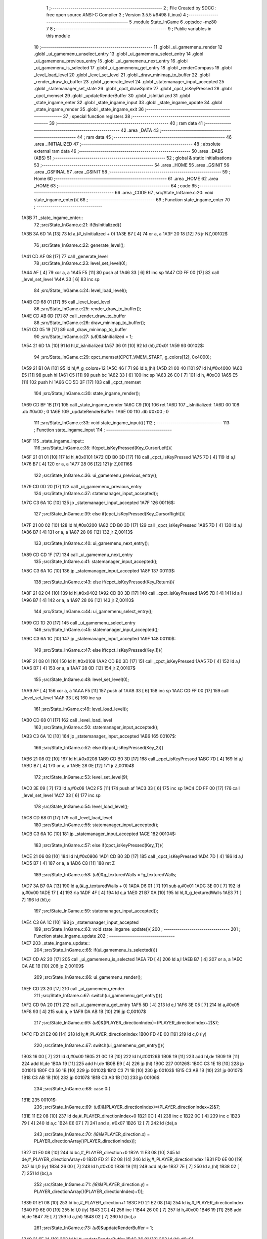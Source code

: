                               1 ;--------------------------------------------------------
                              2 ; File Created by SDCC : free open source ANSI-C Compiler
                              3 ; Version 3.5.5 #9498 (Linux)
                              4 ;--------------------------------------------------------
                              5 	.module State_InGame
                              6 	.optsdcc -mz80
                              7 	
                              8 ;--------------------------------------------------------
                              9 ; Public variables in this module
                             10 ;--------------------------------------------------------
                             11 	.globl _ui_gamemenu_render
                             12 	.globl _ui_gamemenu_unselect_entry
                             13 	.globl _ui_gamemenu_select_entry
                             14 	.globl _ui_gamemenu_previous_entry
                             15 	.globl _ui_gamemenu_next_entry
                             16 	.globl _ui_gamemenu_is_selected
                             17 	.globl _ui_gamemenu_get_entry
                             18 	.globl _renderCompass
                             19 	.globl _level_load_level
                             20 	.globl _level_set_level
                             21 	.globl _draw_minimap_to_buffer
                             22 	.globl _render_draw_to_buffer
                             23 	.globl _generate_level
                             24 	.globl _statemanager_input_accepted
                             25 	.globl _statemanager_set_state
                             26 	.globl _cpct_drawSprite
                             27 	.globl _cpct_isKeyPressed
                             28 	.globl _cpct_memset
                             29 	.globl _updateRenderBuffer
                             30 	.globl _isInitialized
                             31 	.globl _state_ingame_enter
                             32 	.globl _state_ingame_input
                             33 	.globl _state_ingame_update
                             34 	.globl _state_ingame_render
                             35 	.globl _state_ingame_exit
                             36 ;--------------------------------------------------------
                             37 ; special function registers
                             38 ;--------------------------------------------------------
                             39 ;--------------------------------------------------------
                             40 ; ram data
                             41 ;--------------------------------------------------------
                             42 	.area _DATA
                             43 ;--------------------------------------------------------
                             44 ; ram data
                             45 ;--------------------------------------------------------
                             46 	.area _INITIALIZED
                             47 ;--------------------------------------------------------
                             48 ; absolute external ram data
                             49 ;--------------------------------------------------------
                             50 	.area _DABS (ABS)
                             51 ;--------------------------------------------------------
                             52 ; global & static initialisations
                             53 ;--------------------------------------------------------
                             54 	.area _HOME
                             55 	.area _GSINIT
                             56 	.area _GSFINAL
                             57 	.area _GSINIT
                             58 ;--------------------------------------------------------
                             59 ; Home
                             60 ;--------------------------------------------------------
                             61 	.area _HOME
                             62 	.area _HOME
                             63 ;--------------------------------------------------------
                             64 ; code
                             65 ;--------------------------------------------------------
                             66 	.area _CODE
                             67 ;src/State_InGame.c:20: void state_ingame_enter(){
                             68 ;	---------------------------------
                             69 ; Function state_ingame_enter
                             70 ; ---------------------------------
   1A3B                      71 _state_ingame_enter::
                             72 ;src/State_InGame.c:21: if(!isInitialized){
   1A3B 3A 6D 1A      [13]   73 	ld	a,(#_isInitialized + 0)
   1A3E B7            [ 4]   74 	or	a, a
   1A3F 20 18         [12]   75 	jr	NZ,00102$
                             76 ;src/State_InGame.c:22: generate_level();
   1A41 CD AF 08      [17]   77 	call	_generate_level
                             78 ;src/State_InGame.c:23: level_set_level(0);
   1A44 AF            [ 4]   79 	xor	a, a
   1A45 F5            [11]   80 	push	af
   1A46 33            [ 6]   81 	inc	sp
   1A47 CD FF 00      [17]   82 	call	_level_set_level
   1A4A 33            [ 6]   83 	inc	sp
                             84 ;src/State_InGame.c:24: level_load_level();
   1A4B CD 68 01      [17]   85 	call	_level_load_level
                             86 ;src/State_InGame.c:25: render_draw_to_buffer();
   1A4E CD AB 0D      [17]   87 	call	_render_draw_to_buffer
                             88 ;src/State_InGame.c:26: draw_minimap_to_buffer();
   1A51 CD 05 19      [17]   89 	call	_draw_minimap_to_buffer
                             90 ;src/State_InGame.c:27: *(u8*)&isInitialized = 1;
   1A54 21 6D 1A      [10]   91 	ld	hl,#_isInitialized
   1A57 36 01         [10]   92 	ld	(hl),#0x01
   1A59                      93 00102$:
                             94 ;src/State_InGame.c:29: cpct_memset(CPCT_VMEM_START, g_colors[12], 0x4000);
   1A59 21 B1 0A      [10]   95 	ld	hl,#_g_colors+12
   1A5C 46            [ 7]   96 	ld	b,(hl)
   1A5D 21 00 40      [10]   97 	ld	hl,#0x4000
   1A60 E5            [11]   98 	push	hl
   1A61 C5            [11]   99 	push	bc
   1A62 33            [ 6]  100 	inc	sp
   1A63 26 C0         [ 7]  101 	ld	h, #0xC0
   1A65 E5            [11]  102 	push	hl
   1A66 CD 5D 3F      [17]  103 	call	_cpct_memset
                            104 ;src/State_InGame.c:30: state_ingame_render();
   1A69 CD BF 1B      [17]  105 	call	_state_ingame_render
   1A6C C9            [10]  106 	ret
   1A6D                     107 _isInitialized:
   1A6D 00                  108 	.db #0x00	; 0
   1A6E                     109 _updateRenderBuffer:
   1A6E 00                  110 	.db #0x00	; 0
                            111 ;src/State_InGame.c:33: void state_ingame_input(){
                            112 ;	---------------------------------
                            113 ; Function state_ingame_input
                            114 ; ---------------------------------
   1A6F                     115 _state_ingame_input::
                            116 ;src/State_InGame.c:35: if(cpct_isKeyPressed(Key_CursorLeft)){
   1A6F 21 01 01      [10]  117 	ld	hl,#0x0101
   1A72 CD B0 3D      [17]  118 	call	_cpct_isKeyPressed
   1A75 7D            [ 4]  119 	ld	a,l
   1A76 B7            [ 4]  120 	or	a, a
   1A77 28 06         [12]  121 	jr	Z,00116$
                            122 ;src/State_InGame.c:36: ui_gamemenu_previous_entry();
   1A79 CD 0D 20      [17]  123 	call	_ui_gamemenu_previous_entry
                            124 ;src/State_InGame.c:37: statemanager_input_accepted();
   1A7C C3 6A 1C      [10]  125 	jp  _statemanager_input_accepted
   1A7F                     126 00116$:
                            127 ;src/State_InGame.c:39: else if(cpct_isKeyPressed(Key_CursorRight)){
   1A7F 21 00 02      [10]  128 	ld	hl,#0x0200
   1A82 CD B0 3D      [17]  129 	call	_cpct_isKeyPressed
   1A85 7D            [ 4]  130 	ld	a,l
   1A86 B7            [ 4]  131 	or	a, a
   1A87 28 06         [12]  132 	jr	Z,00113$
                            133 ;src/State_InGame.c:40: ui_gamemenu_next_entry();
   1A89 CD CD 1F      [17]  134 	call	_ui_gamemenu_next_entry
                            135 ;src/State_InGame.c:41: statemanager_input_accepted();
   1A8C C3 6A 1C      [10]  136 	jp  _statemanager_input_accepted
   1A8F                     137 00113$:
                            138 ;src/State_InGame.c:43: else if(cpct_isKeyPressed(Key_Return)){
   1A8F 21 02 04      [10]  139 	ld	hl,#0x0402
   1A92 CD B0 3D      [17]  140 	call	_cpct_isKeyPressed
   1A95 7D            [ 4]  141 	ld	a,l
   1A96 B7            [ 4]  142 	or	a, a
   1A97 28 06         [12]  143 	jr	Z,00110$
                            144 ;src/State_InGame.c:44: ui_gamemenu_select_entry();
   1A99 CD 1D 20      [17]  145 	call	_ui_gamemenu_select_entry
                            146 ;src/State_InGame.c:45: statemanager_input_accepted();
   1A9C C3 6A 1C      [10]  147 	jp  _statemanager_input_accepted
   1A9F                     148 00110$:
                            149 ;src/State_InGame.c:47: else if(cpct_isKeyPressed(Key_1)){
   1A9F 21 08 01      [10]  150 	ld	hl,#0x0108
   1AA2 CD B0 3D      [17]  151 	call	_cpct_isKeyPressed
   1AA5 7D            [ 4]  152 	ld	a,l
   1AA6 B7            [ 4]  153 	or	a, a
   1AA7 28 0D         [12]  154 	jr	Z,00107$
                            155 ;src/State_InGame.c:48: level_set_level(0);
   1AA9 AF            [ 4]  156 	xor	a, a
   1AAA F5            [11]  157 	push	af
   1AAB 33            [ 6]  158 	inc	sp
   1AAC CD FF 00      [17]  159 	call	_level_set_level
   1AAF 33            [ 6]  160 	inc	sp
                            161 ;src/State_InGame.c:49: level_load_level();
   1AB0 CD 68 01      [17]  162 	call	_level_load_level
                            163 ;src/State_InGame.c:50: statemanager_input_accepted();
   1AB3 C3 6A 1C      [10]  164 	jp  _statemanager_input_accepted
   1AB6                     165 00107$:
                            166 ;src/State_InGame.c:52: else if(cpct_isKeyPressed(Key_2)){ 
   1AB6 21 08 02      [10]  167 	ld	hl,#0x0208
   1AB9 CD B0 3D      [17]  168 	call	_cpct_isKeyPressed
   1ABC 7D            [ 4]  169 	ld	a,l
   1ABD B7            [ 4]  170 	or	a, a
   1ABE 28 0E         [12]  171 	jr	Z,00104$
                            172 ;src/State_InGame.c:53: level_set_level(9);
   1AC0 3E 09         [ 7]  173 	ld	a,#0x09
   1AC2 F5            [11]  174 	push	af
   1AC3 33            [ 6]  175 	inc	sp
   1AC4 CD FF 00      [17]  176 	call	_level_set_level
   1AC7 33            [ 6]  177 	inc	sp
                            178 ;src/State_InGame.c:54: level_load_level();
   1AC8 CD 68 01      [17]  179 	call	_level_load_level
                            180 ;src/State_InGame.c:55: statemanager_input_accepted();
   1ACB C3 6A 1C      [10]  181 	jp  _statemanager_input_accepted
   1ACE                     182 00104$:
                            183 ;src/State_InGame.c:57: else if(cpct_isKeyPressed(Key_T)){
   1ACE 21 06 08      [10]  184 	ld	hl,#0x0806
   1AD1 CD B0 3D      [17]  185 	call	_cpct_isKeyPressed
   1AD4 7D            [ 4]  186 	ld	a,l
   1AD5 B7            [ 4]  187 	or	a, a
   1AD6 C8            [11]  188 	ret	Z
                            189 ;src/State_InGame.c:58: *(u8*)&g_texturedWalls = !g_texturedWalls;
   1AD7 3A B7 0A      [13]  190 	ld	a,(#_g_texturedWalls + 0)
   1ADA D6 01         [ 7]  191 	sub	a,#0x01
   1ADC 3E 00         [ 7]  192 	ld	a,#0x00
   1ADE 17            [ 4]  193 	rla
   1ADF 4F            [ 4]  194 	ld	c,a
   1AE0 21 B7 0A      [10]  195 	ld	hl,#_g_texturedWalls
   1AE3 71            [ 7]  196 	ld	(hl),c
                            197 ;src/State_InGame.c:59: statemanager_input_accepted();
   1AE4 C3 6A 1C      [10]  198 	jp  _statemanager_input_accepted
                            199 ;src/State_InGame.c:63: void state_ingame_update(){
                            200 ;	---------------------------------
                            201 ; Function state_ingame_update
                            202 ; ---------------------------------
   1AE7                     203 _state_ingame_update::
                            204 ;src/State_InGame.c:65: if(ui_gamemenu_is_selected()){
   1AE7 CD A2 20      [17]  205 	call	_ui_gamemenu_is_selected
   1AEA 7D            [ 4]  206 	ld	a,l
   1AEB B7            [ 4]  207 	or	a, a
   1AEC CA AE 1B      [10]  208 	jp	Z,00109$
                            209 ;src/State_InGame.c:66: ui_gamemenu_render();
   1AEF CD 23 20      [17]  210 	call	_ui_gamemenu_render
                            211 ;src/State_InGame.c:67: switch(ui_gamemenu_get_entry()){
   1AF2 CD 9A 20      [17]  212 	call	_ui_gamemenu_get_entry
   1AF5 5D            [ 4]  213 	ld	e,l
   1AF6 3E 05         [ 7]  214 	ld	a,#0x05
   1AF8 93            [ 4]  215 	sub	a, e
   1AF9 DA AB 1B      [10]  216 	jp	C,00107$
                            217 ;src/State_InGame.c:69: *(u8*)&(PLAYER_directionIndex)=(PLAYER_directionIndex+2)&7;
   1AFC FD 21 E2 08   [14]  218 	ld	iy,#_PLAYER_directionIndex
   1B00 FD 4E 00      [19]  219 	ld	c,0 (iy)
                            220 ;src/State_InGame.c:67: switch(ui_gamemenu_get_entry()){
   1B03 16 00         [ 7]  221 	ld	d,#0x00
   1B05 21 0C 1B      [10]  222 	ld	hl,#00126$
   1B08 19            [11]  223 	add	hl,de
   1B09 19            [11]  224 	add	hl,de
   1B0A 19            [11]  225 	add	hl,de
   1B0B E9            [ 4]  226 	jp	(hl)
   1B0C                     227 00126$:
   1B0C C3 1E 1B      [10]  228 	jp	00101$
   1B0F C3 50 1B      [10]  229 	jp	00102$
   1B12 C3 71 1B      [10]  230 	jp	00103$
   1B15 C3 AB 1B      [10]  231 	jp	00107$
   1B18 C3 AB 1B      [10]  232 	jp	00107$
   1B1B C3 A3 1B      [10]  233 	jp	00106$
                            234 ;src/State_InGame.c:68: case 0:{
   1B1E                     235 00101$:
                            236 ;src/State_InGame.c:69: *(u8*)&(PLAYER_directionIndex)=(PLAYER_directionIndex+2)&7;
   1B1E 11 E2 08      [10]  237 	ld	de,#_PLAYER_directionIndex+0
   1B21 0C            [ 4]  238 	inc	c
   1B22 0C            [ 4]  239 	inc	c
   1B23 79            [ 4]  240 	ld	a,c
   1B24 E6 07         [ 7]  241 	and	a, #0x07
   1B26 12            [ 7]  242 	ld	(de),a
                            243 ;src/State_InGame.c:70: *(i8*)&(PLAYER_direction.x) = PLAYER_directionArray[(PLAYER_directionIndex)];
   1B27 01 E0 08      [10]  244 	ld	bc,#_PLAYER_direction+0
   1B2A 11 E3 08      [10]  245 	ld	de,#_PLAYER_directionArray+0
   1B2D FD 21 E2 08   [14]  246 	ld	iy,#_PLAYER_directionIndex
   1B31 FD 6E 00      [19]  247 	ld	l,0 (iy)
   1B34 26 00         [ 7]  248 	ld	h,#0x00
   1B36 19            [11]  249 	add	hl,de
   1B37 7E            [ 7]  250 	ld	a,(hl)
   1B38 02            [ 7]  251 	ld	(bc),a
                            252 ;src/State_InGame.c:71: *(i8*)&(PLAYER_direction.y) = PLAYER_directionArray[((PLAYER_directionIndex)+1)];
   1B39 01 E1 08      [10]  253 	ld	bc,#_PLAYER_direction+1
   1B3C FD 21 E2 08   [14]  254 	ld	iy,#_PLAYER_directionIndex
   1B40 FD 6E 00      [19]  255 	ld	l,0 (iy)
   1B43 2C            [ 4]  256 	inc	l
   1B44 26 00         [ 7]  257 	ld	h,#0x00
   1B46 19            [11]  258 	add	hl,de
   1B47 7E            [ 7]  259 	ld	a,(hl)
   1B48 02            [ 7]  260 	ld	(bc),a
                            261 ;src/State_InGame.c:73: *(u8*)&updateRenderBuffer = 1;
   1B49 21 6E 1A      [10]  262 	ld	hl,#_updateRenderBuffer
   1B4C 36 01         [10]  263 	ld	(hl),#0x01
                            264 ;src/State_InGame.c:74: break;
   1B4E 18 5B         [12]  265 	jr	00107$
                            266 ;src/State_InGame.c:76: case 1:{
   1B50                     267 00102$:
                            268 ;src/State_InGame.c:77: *(i8*)&(PLAYER_position.x) = PLAYER_position.x + PLAYER_direction.x;
   1B50 21 DE 08      [10]  269 	ld	hl,#_PLAYER_position+0
   1B53 4D            [ 4]  270 	ld	c, l
   1B54 44            [ 4]  271 	ld	b, h
   1B55 5E            [ 7]  272 	ld	e,(hl)
   1B56 21 E0 08      [10]  273 	ld	hl,#_PLAYER_direction+0
   1B59 56            [ 7]  274 	ld	d,(hl)
   1B5A 7B            [ 4]  275 	ld	a,e
   1B5B 82            [ 4]  276 	add	a, d
   1B5C 02            [ 7]  277 	ld	(bc),a
                            278 ;src/State_InGame.c:78: *(i8*)&(PLAYER_position.y) = PLAYER_position.y + PLAYER_direction.y;
   1B5D 21 DF 08      [10]  279 	ld	hl,#_PLAYER_position+1
   1B60 4D            [ 4]  280 	ld	c, l
   1B61 44            [ 4]  281 	ld	b, h
   1B62 5E            [ 7]  282 	ld	e,(hl)
   1B63 21 E1 08      [10]  283 	ld	hl,#_PLAYER_direction+1
   1B66 56            [ 7]  284 	ld	d,(hl)
   1B67 7B            [ 4]  285 	ld	a,e
   1B68 82            [ 4]  286 	add	a, d
   1B69 02            [ 7]  287 	ld	(bc),a
                            288 ;src/State_InGame.c:80: *(u8*)&updateRenderBuffer = 1;
   1B6A 21 6E 1A      [10]  289 	ld	hl,#_updateRenderBuffer
   1B6D 36 01         [10]  290 	ld	(hl),#0x01
                            291 ;src/State_InGame.c:81: break;
   1B6F 18 3A         [12]  292 	jr	00107$
                            293 ;src/State_InGame.c:83: case 2:{
   1B71                     294 00103$:
                            295 ;src/State_InGame.c:84: *(u8*)&(PLAYER_directionIndex)=(PLAYER_directionIndex-2)&7;
   1B71 11 E2 08      [10]  296 	ld	de,#_PLAYER_directionIndex+0
   1B74 0D            [ 4]  297 	dec	c
   1B75 0D            [ 4]  298 	dec	c
   1B76 79            [ 4]  299 	ld	a,c
   1B77 E6 07         [ 7]  300 	and	a, #0x07
   1B79 12            [ 7]  301 	ld	(de),a
                            302 ;src/State_InGame.c:85: *(i8*)&(PLAYER_direction.x) = PLAYER_directionArray[(PLAYER_directionIndex)];
   1B7A 01 E0 08      [10]  303 	ld	bc,#_PLAYER_direction+0
   1B7D 11 E3 08      [10]  304 	ld	de,#_PLAYER_directionArray+0
   1B80 FD 21 E2 08   [14]  305 	ld	iy,#_PLAYER_directionIndex
   1B84 FD 6E 00      [19]  306 	ld	l,0 (iy)
   1B87 26 00         [ 7]  307 	ld	h,#0x00
   1B89 19            [11]  308 	add	hl,de
   1B8A 7E            [ 7]  309 	ld	a,(hl)
   1B8B 02            [ 7]  310 	ld	(bc),a
                            311 ;src/State_InGame.c:86: *(i8*)&(PLAYER_direction.y) = PLAYER_directionArray[((PLAYER_directionIndex)+1)];
   1B8C 01 E1 08      [10]  312 	ld	bc,#_PLAYER_direction+1
   1B8F FD 21 E2 08   [14]  313 	ld	iy,#_PLAYER_directionIndex
   1B93 FD 6E 00      [19]  314 	ld	l,0 (iy)
   1B96 2C            [ 4]  315 	inc	l
   1B97 26 00         [ 7]  316 	ld	h,#0x00
   1B99 19            [11]  317 	add	hl,de
   1B9A 7E            [ 7]  318 	ld	a,(hl)
   1B9B 02            [ 7]  319 	ld	(bc),a
                            320 ;src/State_InGame.c:87: *(u8*)&updateRenderBuffer = 1;
   1B9C 21 6E 1A      [10]  321 	ld	hl,#_updateRenderBuffer
                            322 ;src/State_InGame.c:88: break;
                            323 ;src/State_InGame.c:90: case 3:{
                            324 ;src/State_InGame.c:92: break;
                            325 ;src/State_InGame.c:94: case 4:{
                            326 ;src/State_InGame.c:96: break;
   1B9F 36 01         [10]  327 	ld	(hl), #0x01
   1BA1 18 08         [12]  328 	jr	00107$
                            329 ;src/State_InGame.c:98: case 5:{
   1BA3                     330 00106$:
                            331 ;src/State_InGame.c:99: statemanager_set_state(STATE_PAUSEMENU);
   1BA3 3E 02         [ 7]  332 	ld	a,#0x02
   1BA5 F5            [11]  333 	push	af
   1BA6 33            [ 6]  334 	inc	sp
   1BA7 CD 70 1C      [17]  335 	call	_statemanager_set_state
   1BAA 33            [ 6]  336 	inc	sp
                            337 ;src/State_InGame.c:102: }
   1BAB                     338 00107$:
                            339 ;src/State_InGame.c:103: ui_gamemenu_unselect_entry();
   1BAB CD 17 20      [17]  340 	call	_ui_gamemenu_unselect_entry
   1BAE                     341 00109$:
                            342 ;src/State_InGame.c:106: if(updateRenderBuffer){
   1BAE 3A 6E 1A      [13]  343 	ld	a,(#_updateRenderBuffer + 0)
   1BB1 B7            [ 4]  344 	or	a, a
   1BB2 C8            [11]  345 	ret	Z
                            346 ;src/State_InGame.c:107: render_draw_to_buffer();
   1BB3 CD AB 0D      [17]  347 	call	_render_draw_to_buffer
                            348 ;src/State_InGame.c:108: draw_minimap_to_buffer();
   1BB6 CD 05 19      [17]  349 	call	_draw_minimap_to_buffer
                            350 ;src/State_InGame.c:109: *(u8*)&updateRenderBuffer = 0;
   1BB9 21 6E 1A      [10]  351 	ld	hl,#_updateRenderBuffer
   1BBC 36 00         [10]  352 	ld	(hl),#0x00
   1BBE C9            [10]  353 	ret
                            354 ;src/State_InGame.c:114: void state_ingame_render(){
                            355 ;	---------------------------------
                            356 ; Function state_ingame_render
                            357 ; ---------------------------------
   1BBF                     358 _state_ingame_render::
                            359 ;src/State_InGame.c:115: ui_gamemenu_render();
   1BBF CD 23 20      [17]  360 	call	_ui_gamemenu_render
                            361 ;src/State_InGame.c:116: cpct_drawSprite(SCREEN_TEXTURE_BUFFER,SCREEN_TEXTURE_POSITION,SCREEN_TEXTURE_WIDTH_BYTES,SCREEN_TEXTURE_HEIGHT);
   1BC2 21 28 64      [10]  362 	ld	hl,#0x6428
   1BC5 E5            [11]  363 	push	hl
   1BC6 21 B4 C0      [10]  364 	ld	hl,#0xC0B4
   1BC9 E5            [11]  365 	push	hl
   1BCA 21 00 8B      [10]  366 	ld	hl,#0x8B00
   1BCD E5            [11]  367 	push	hl
   1BCE CD DF 3D      [17]  368 	call	_cpct_drawSprite
                            369 ;src/State_InGame.c:117: renderCompass();
   1BD1 CD AD 1F      [17]  370 	call	_renderCompass
                            371 ;src/State_InGame.c:118: cpct_drawSprite(MINIMAP_BUFFER,MINIMAP_POSITION,MINIMAP_WIDTH_BYTES,MINIMAP_HEIGHT_BYTES);
   1BD4 21 10 40      [10]  372 	ld	hl,#0x4010
   1BD7 E5            [11]  373 	push	hl
   1BD8 21 70 C5      [10]  374 	ld	hl,#0xC570
   1BDB E5            [11]  375 	push	hl
   1BDC 21 A0 9A      [10]  376 	ld	hl,#0x9AA0
   1BDF E5            [11]  377 	push	hl
   1BE0 CD DF 3D      [17]  378 	call	_cpct_drawSprite
   1BE3 C9            [10]  379 	ret
                            380 ;src/State_InGame.c:121: void state_ingame_exit(){
                            381 ;	---------------------------------
                            382 ; Function state_ingame_exit
                            383 ; ---------------------------------
   1BE4                     384 _state_ingame_exit::
                            385 ;src/State_InGame.c:122: *(u8*)&isInitialized = 0;
   1BE4 21 6D 1A      [10]  386 	ld	hl,#_isInitialized
   1BE7 36 00         [10]  387 	ld	(hl),#0x00
   1BE9 C9            [10]  388 	ret
                            389 	.area _CODE
                            390 	.area _INITIALIZER
                            391 	.area _CABS (ABS)
